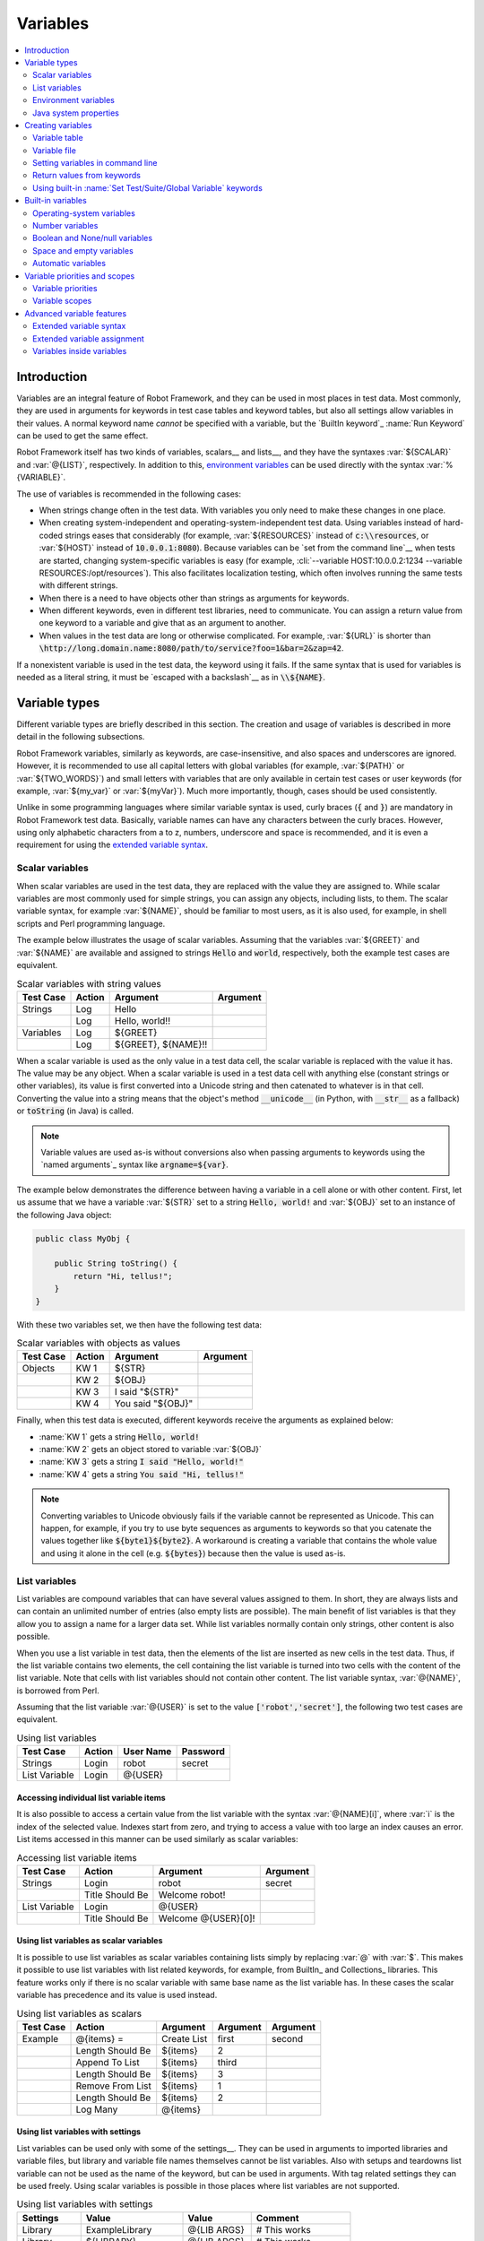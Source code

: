 Variables
---------

.. contents::
   :depth: 2
   :local:

Introduction
~~~~~~~~~~~~

Variables are an integral feature of Robot Framework, and they can be
used in most places in test data. Most commonly, they are used in
arguments for keywords in test case tables and keyword tables, but
also all settings allow variables in their values. A normal keyword
name *cannot* be specified with a variable, but the `BuiltIn
keyword`_ :name:`Run Keyword` can be used to get the same effect.

Robot Framework itself has two kinds of variables, scalars__ and lists__,
and they have the syntaxes :var:`${SCALAR}` and :var:`@{LIST}`,
respectively. In addition to this, `environment variables`_ can be used
directly with the syntax :var:`%{VARIABLE}`.

The use of variables is recommended in the following cases:

- When strings change often in the test data. With variables you only
  need to make these changes in one place.

- When creating system-independent and operating-system-independent
  test data. Using variables instead of hard-coded strings eases that
  considerably (for example, :var:`${RESOURCES}` instead of
  :code:`c:\\resources`, or :var:`${HOST}` instead of
  :code:`10.0.0.1:8080`). Because variables can be `set from the
  command line`__ when tests are started, changing system-specific
  variables is easy (for example, :cli:`--variable HOST:10.0.0.2:1234
  --variable RESOURCES:/opt/resources`). This also facilitates
  localization testing, which often involves running the same tests
  with different strings.

- When there is a need to have objects other than strings as arguments
  for keywords.

- When different keywords, even in different test libraries, need to
  communicate. You can assign a return value from one keyword to a
  variable and give that as an argument to another.

- When values in the test data are long or otherwise complicated. For
  example, :var:`${URL}` is shorter than
  :code:`\http://long.domain.name:8080/path/to/service?foo=1&bar=2&zap=42`.

If a nonexistent variable is used in the test data, the keyword using
it fails. If the same syntax that is used for variables is needed as a
literal string, it must be `escaped with a backslash`__ as in :code:`\\${NAME}`.

__ `Scalar variables`_
__ `List variables`_
__ http://code.google.com/p/robotframework/issues/detail?id=484
__ `Setting variables in command line`_
__ Escaping_

Variable types
~~~~~~~~~~~~~~

Different variable types are briefly described in this section. The
creation and usage of variables is described in more detail in the
following subsections.

Robot Framework variables, similarly as keywords, are
case-insensitive, and also spaces and underscores are
ignored. However, it is recommended to use all capital letters with
global variables (for example, :var:`${PATH}` or :var:`${TWO_WORDS}`)
and small letters with variables that are only available in certain
test cases or user keywords (for example, :var:`${my_var}` or
:var:`${myVar}`). Much more importantly, though, cases should be used
consistently.

Unlike in some programming languages where similar variable syntax is
used, curly braces (:code:`{` and :code:`}`) are mandatory in Robot Framework test
data. Basically, variable names can have any characters between the
curly braces. However, using only alphabetic characters from a to z,
numbers, underscore and space is recommended, and it is
even a requirement for using the `extended variable syntax`_.

Scalar variables
''''''''''''''''

When scalar variables are used in the test data, they are replaced
with the value they are assigned to. While scalar variables are most
commonly used for simple strings, you can assign any objects,
including lists, to them. The scalar variable syntax, for example
:var:`${NAME}`, should be familiar to most users, as it is also used,
for example, in shell scripts and Perl programming language.

The example below illustrates the usage of scalar variables. Assuming
that the variables :var:`${GREET}` and :var:`${NAME}` are available
and assigned to strings :code:`Hello` and :code:`world`, respectively,
both the example test cases are equivalent.

.. table:: Scalar variables with string values
   :class: example

   ============  ========  ====================  ==========
    Test Case     Action        Argument          Argument
   ============  ========  ====================  ==========
   Strings       Log       Hello
   \             Log       Hello, world!!
   Variables     Log       ${GREET}
   \             Log       ${GREET}, ${NAME}!!
   ============  ========  ====================  ==========

When a scalar variable is used as the only value in a test data cell,
the scalar variable is replaced with the value it has. The value may
be any object. When a scalar variable is used in a test data cell with
anything else (constant strings or other variables), its value is
first converted into a Unicode string and then catenated to whatever is in
that cell. Converting the value into a string means that the object's
method :code:`__unicode__` (in Python, with :code:`__str__` as a fallback)
or :code:`toString` (in Java) is called.

.. note:: Variable values are used as-is without conversions also when
          passing arguments to keywords using the `named arguments`_
          syntax like :code:`argname=${var}`.

The example below demonstrates the difference between having a
variable in a cell alone or with other content. First, let us assume
that we have a variable :var:`${STR}` set to a string :code:`Hello,
world!` and :var:`${OBJ}` set to an instance of the following Java
object:

.. sourcecode:: java

 public class MyObj {

     public String toString() {
         return "Hi, tellus!";
     }
 }

With these two variables set, we then have the following test data:

.. table:: Scalar variables with objects as values
   :class: example

   ===========  ========  =================  ==========
    Test Case    Action        Argument       Argument
   ===========  ========  =================  ==========
   Objects      KW 1      ${STR}
   \            KW 2      ${OBJ}
   \            KW 3      I said "${STR}"
   \            KW 4      You said "${OBJ}"
   ===========  ========  =================  ==========

Finally, when this test data is executed, different keywords receive
the arguments as explained below:

- :name:`KW 1` gets a string :code:`Hello, world!`
- :name:`KW 2` gets an object stored to variable :var:`${OBJ}`
- :name:`KW 3` gets a string :code:`I said "Hello, world!"`
- :name:`KW 4` gets a string :code:`You said "Hi, tellus!"`

.. Note:: Converting variables to Unicode obviously fails if the variable
          cannot be represented as Unicode. This can happen, for example,
          if you try to use byte sequences as arguments to keywords so that
          you catenate the values together like :code:`${byte1}${byte2}`.
          A workaround is creating a variable that contains the whole value
          and using it alone in the cell (e.g. :code:`${bytes}`) because then
          the value is used as-is.

.. _list variable:

List variables
''''''''''''''

List variables are compound variables that can have several
values assigned to them. In short, they are always lists and can
contain an unlimited number of entries (also empty lists are
possible). The main benefit of list variables is that they allow you
to assign a name for a larger data set. While list variables normally
contain only strings, other content is also possible.

When you use a list variable in test data, then the elements of the list
are inserted as new cells in the test data. Thus, if the list variable
contains two elements, the cell containing the list variable is turned
into two cells with the content of the list variable. Note that cells
with list variables should not contain other content. The list variable
syntax, :var:`@{NAME}`, is borrowed from Perl.

Assuming that the list variable :var:`@{USER}` is set to the value
:code:`['robot','secret']`, the following two test cases
are equivalent.

.. table:: Using list variables
   :class: example

   =============  ========  ===========  ==========
     Test Case     Action    User Name    Password
   =============  ========  ===========  ==========
   Strings        Login     robot        secret
   List Variable  Login     @{USER}
   =============  ========  ===========  ==========

Accessing individual list variable items
````````````````````````````````````````

It is also possible to access a certain value from the list variable
with the syntax :var:`@{NAME}[i]`, where :var:`i` is the index of the
selected value. Indexes start from zero, and trying to access a value
with too large an index causes an error. List items accessed in this
manner can be used similarly as scalar variables:

.. table:: Accessing list variable items
   :class: example

   =============  ===============  ===================  ==========
     Test Case        Action            Argument         Argument
   =============  ===============  ===================  ==========
   Strings        Login            robot                secret
   \              Title Should Be  Welcome robot!
   List Variable  Login            @{USER}
   \              Title Should Be  Welcome @{USER}[0]!
   =============  ===============  ===================  ==========

Using list variables as scalar variables
````````````````````````````````````````

It is possible to use list variables as scalar variables containing
lists simply by replacing :var:`@` with :var:`$`. This makes it
possible to use list variables with list related keywords, for
example, from BuiltIn_ and Collections_ libraries. This feature
works only if there is no scalar variable with same base name as the
list variable has. In these cases the scalar variable has precedence
and its value is used instead.

.. table:: Using list variables as scalars
   :class: example

   =============  ================  ==============  ==========  ==========
     Test Case         Action          Argument      Argument    Argument
   =============  ================  ==============  ==========  ==========
   Example        @{items} =        Create List     first       second
   \              Length Should Be  ${items}        2
   \              Append To List    ${items}        third
   \              Length Should Be  ${items}        3
   \              Remove From List  ${items}        1
   \              Length Should Be  ${items}        2
   \              Log Many          @{items}
   =============  ================  ==============  ==========  ==========

Using list variables with settings
``````````````````````````````````

List variables can be used only with some of the settings__. They can
be used in arguments to imported libraries and variable files, but
library and variable file names themselves cannot be list
variables. Also with setups and teardowns list variable can not be used
as the name of the keyword, but can be used in arguments. With tag related
settings they can be used freely. Using scalar variables is possible in
those places where list variables are not supported.

.. table:: Using list variables with settings
   :class: example

   ==============  ================  ===============  ====================
      Settings          Value            Value             Comment
   ==============  ================  ===============  ====================
   Library         ExampleLibrary    @{LIB ARGS}      # This works
   Library         ${LIBRARY}        @{LIB ARGS}      # This works
   Library         @{NAME AND ARGS}                   # This does not work
   Suite Setup     Some Keyword      @{KW ARGS}       # This works
   Suite Setup     ${KEYWORD}        @{KW ARGS}       # This works
   Suite Setup     @{KEYWORD}                         # This does not work
   Default Tags    @{TAGS}                            # This works
   ==============  ================  ===============  ====================

__ `All available settings in test data`_

Environment variables
'''''''''''''''''''''

Robot Framework allows using environment variables in the test
data using the syntax :var:`%{ENV_VAR_NAME}`. They are limited to string
values.

Environment variables set in the operating system before the test execution are
available during it, and it is possible to create new ones with the keyword
:name:`Set Environment Variable` or delete existing ones with the
keyword :name:`Delete Environment Variable`, both available in the
`OperatingSystem library`_. Because environment variables are global,
environment variables set in one test case can be used in other test
cases executed after it. However, changes to environment variables are
not effective after the test execution.

.. table:: Using environment variables
   :class: example

   =============  ========  =====================  ==========
     Test Case     Action          Argument         Argument
   =============  ========  =====================  ==========
   Env Variables  Log       Current user: %{USER}
   \              Run       %{JAVA_HOME}${/}javac
   =============  ========  =====================  ==========

Java system properties
''''''''''''''''''''''

When running tests with Jython, it is possible to access `Java system properties`__
using same syntax as `environment variables`_. If an environment variable and a
system property with same name exist, the environment variable will be used.
Support for accessing Java system properties was added in Robot Framework 2.6.

.. table:: Using Java system properties
   :class: example

   =================  ========  ========================================  ==========
     Test Case         Action          Argument                            Argument
   =================  ========  ========================================  ==========
   System Properties   Log      %{user.name} running tests on %{os.name}
   =================  ========  ========================================  ==========

__ http://download.oracle.com/javase/tutorial/essential/environment/sysprop.html

Creating variables
~~~~~~~~~~~~~~~~~~

Variables can spring into existence from different sources as
described in the subsections below.

Variable table
''''''''''''''

The most common source for variables are Variable tables in `test case
files`_ and `resource files`_. Variable tables are convenient, because they
allow creating variables in the same place as the rest of the test
data, and the needed syntax is very simple. Their main disadvantage is
that they only enable assigning variables into strings or a list of
strings. If other value types are needed, `variable files`_ are
probably a better option.

Creating scalar variables
`````````````````````````

The simplest possible variable assignment is setting a string into a
scalar variable. This is done by giving the variable name (including
:var:`${}`) in the first column of the Variable table and the value in
the second one. If the second column is empty, an empty string is set
as a value. Also an already defined variable can be used in the value.

.. table:: Creating scalar variables
   :class: example

   ============  ==================  =========
     Variable           Value          Value
   ============  ==================  =========
   ${NAME}       Robot Framework
   ${VERSION}    2.0
   ${ROBOT}      ${NAME} ${VERSION}
   ============  ==================  =========

It is also possible, but not obligatory,
to use the equals sign :code:`=` after the variable name to make assigning
variables slightly more explicit.

.. table:: Creating scalar variables using the equals sign
   :class: example

   ============  ===============  =========
     Variable         Value         Value
   ============  ===============  =========
   ${NAME} =     Robot Framework
   ${VERSION} =  2.0
   ============  ===============  =========

Creating list variables
```````````````````````

Creating list variables is as easy as creating scalar variables. Again, the
variable name is in the first column of the Variable table and
values in the subsequent columns. A list variable can have any number
of values, starting from zero, and if many values are needed, they
can be `split into several rows`__.

__ `Dividing test data to several rows`_

.. table:: Creating list variables
   :class: example

   ============  =========  =========  =========
     Variable      Value      Value      Value
   ============  =========  =========  =========
   @{NAMES}      Matti      Teppo
   @{NAMES2}     @{NAMES}   Seppo
   @{NOTHING}
   @{MANY}       one        two        three
   ...           four       five       six
   ...           seven
   ============  =========  =========  =========

Variable file
'''''''''''''

Variable files are the most powerful mechanism for creating different
kind of variables. It is possible to assign variables to any object
using them, and they also enable creating variables dynamically. The
variable file syntax and taking variable files into use is explained
in section `Resource and variable files`_.

Setting variables in command line
'''''''''''''''''''''''''''''''''

Variables can be set from the command line either individually with
the :opt:`--variable (-v)` option or using a variable file with the
:opt:`--variablefile (-V)` option. Variables set from the command line
are globally available for all executed test data files, and they also
override possible variables with the same names in the Variable table and in
variable files imported in the test data.

The syntax for setting individual variables is :cli:`--variable
name:value`, where :cli:`name` is the name of the variable without
:var:`${}` and :cli:`value` is its value. Several variables can be
set by using this option several times. Only scalar variables can be
set using this syntax and they can only get string values. Many
special characters are difficult to represent in the
command line, but they can be escaped__ with the :opt:`--escape`
option.

__ `Escaping complicated characters`_

.. sourcecode:: bash

   --variable EXAMPLE:value
   --variable HOST:localhost:7272 --variable USER:robot
   --variable ESCAPED:Qquotes_and_spacesQ --escape quot:Q --escape space:_

In the examples above, variables are set so that

- :var:`${EXAMPLE}` gets the value :code:`value`
- :var:`${HOST}` and :var:`${USER}` get the values
  :code:`localhost:7272` and :code:`robot`
- :var:`${ESCAPED}` gets the value :code:`"quotes and spaces"`

The basic syntax for taking `variable files`_ into use from the command line
is :cli:`--variablefile path/to/variables.py`, and `Taking variable files into
use`_ section has more details. What variables actually are created depends on
what variables there are in the referenced variable file.

If both variable files and individual variables are given from the command line,
the latter have `higher priority`__.

__ `Variable priorities and scopes`_

Return values from keywords
'''''''''''''''''''''''''''

Return values from keywords can also be set into variables. This
allows communication between different keywords even in different test
libraries. The syntax for a simple case is illustrated in the example below:

.. table:: Assigning values from keywords to variables
   :class: example

   ===========  ==========  ============  ============
    Test Case     Action      Argument      Argument
   ===========  ==========  ============  ============
   Returning    ${x} =      Get X         an argument
   \            Log         We got ${x}!
   ===========  ==========  ============  ============

In the example above, the value returned by the :name:`Get X` keyword is
first set into the variable :var:`${x}` and then used by the :name:`Log`
keyword. This syntax works in all cases where a keywords returns
something, and the variable is set to whatever value returned by the
keyword. Having the equals sign :code:`=` after the variable name is
not obligatory, but recommended, because it makes the assignment
more explicit.

If a keyword returns a list, it is also possible to assign the return
value into several scalar variables and/or one list variable. Starting
from Robot Framework 2.5 this works with all list-like objects, but
prior to it only Python lists and tuples and Java arrays were supported.

.. table:: Assigning multiple values at once
   :class: example

   ===============  ============  ==========  ==========  ==========
      Test Case        Action      Argument    Argument    Argument
   ===============  ============  ==========  ==========  ==========
   Return Multiple  ${scalar} =   Get 3
   \                ${a}          ${b}        ${c} =      Get 3
   \                ${first}      @{rest} =   Get 3
   \                @{list} =     Get 3
   ===============  ============  ==========  ==========  ==========

Assuming that the keyword :name:`Get 3` returns a list
:code:`[1, 2, 3]`, the following variables are created:

- :var:`${scalar}` with the value :code:`[1, 2, 3]`
- :var:`${a}`, :var:`${b}` and :var:`${c}` with the values :code:`1`,
  :code:`2`, and :code:`3`, respectively
- :var:`${first}` with the value :code:`1`, and :var:`@{rest}` with the value
  :code:`[2, 3]`
- :var:`@{list}` with the value :code:`[1, 2, 3]`

Variables set in this manner are otherwise similar to any other
variables, but they are available only within the scope of the test
case or keyword where they are created. Thus it is not possible, for
example, to set a variable in one test case and use it in another. This is
because, in general, automated test cases should not depend on each
other, and accidentally setting a variable that is used elsewhere
could cause hard-to-debug errors. If there is a genuine need for
setting a variable in one test case and using it in another, it is
possible to use built-in keywords as explained in the next section.

Using built-in :name:`Set Test/Suite/Global Variable` keywords
''''''''''''''''''''''''''''''''''''''''''''''''''''''''''''''

The `BuiltIn library`_ has keywords :name:`Set Test Variable`,
:name:`Set Suite Variable` and :name:`Set Global Variable` which can
be used for setting variables dynamically during the test
execution. If a variable already exists within the new scope, its
value will be overwritten, and otherwise a new variable is created.

Variables set with :name:`Set Test Variable` keyword are available
everywhere within the scope of the currently executed test case. For
example, if you set a variable in a user keyword, it is available both
in the test case level and also in all other user keywords used in the
current test. Other test cases will not see variables set with this
keyword.

Variables set with :name:`Set Suite Variable` keyword are available
everywhere within the scope of the currently executed test
suite. Setting variables with this keyword thus has the same effect as
creating them using the `Variable table`_ in the test data file or
importing them from `variable files`_. Other test suites, including
possible child test suites, will not see variables set with this
keyword.

Variables set with :name:`Set Global Variable` keyword are globally
available in all test cases and suites executed after setting
them. Setting variables with this keyword thus has the same effect as
`creating from the command line`__ using the options :opt:`--variable` or
:opt:`--variablefile`. Because this keyword can change variables
everywhere, it should be used with care.

__ `Setting variables in command line`_

Built-in variables
~~~~~~~~~~~~~~~~~~

Robot Framework provides some built-in variables that are available
automatically.

Operating-system variables
''''''''''''''''''''''''''

Built-in variables related to the operating system ease making the test data
operating-system-agnostic.

.. table:: Available operating-system-related built-in variables
   :class: tabular

   +------------+------------------------------------------------------------------+
   |  Variable  |                      Explanation                                 |
   +============+==================================================================+
   | ${CURDIR}  | An absolute path to the directory where the test data            |
   |            | file is located. This variable is case-sensitive.                |
   +------------+------------------------------------------------------------------+
   | ${TEMPDIR} | An absolute path to the system temporary directory. In UNIX-like |
   |            | systems this is typically :path:`/tmp`, and in Windows           |
   |            | :path:`c:\\Documents and Settings\\<user>\\Local Settings\\Temp`.|
   +------------+------------------------------------------------------------------+
   | ${EXECDIR} | An absolute path to the directory where test execution was       |
   |            | started from.                                                    |
   +------------+------------------------------------------------------------------+
   | ${/}       | The system directory path separator. :code:`/` in UNIX-like      |
   |            | systems, :code:`\\` in Windows.                                  |
   +------------+------------------------------------------------------------------+
   | ${:}       | The system path element separator. :code:`:` in UNIX-like        |
   |            | systems and :code:`;` in Windows.                                |
   +------------+------------------------------------------------------------------+
   | ${\\n}     | The system line separator. :code:`\\n` in UNIX-like systems and  |
   |            | systems and :code:`\\r\\n` in Windows. New in version 2.7.5.     |
   +------------+------------------------------------------------------------------+

.. table:: Using operating-system-related built-in variables
   :class: example

   =============  ========================  =======================  ==================================
     Test Case             Action                   Argument                       Argument
   =============  ========================  =======================  ==================================
   Example        Create Binary File        ${CURDIR}${/}input.data  Some text here${\\n}on two lines
   \              Set Environment Variable  CLASSPATH                ${TEMPDIR}${:}${CURDIR}${/}foo.jar
   =============  ========================  =======================  ==================================

Number variables
''''''''''''''''

The variable syntax can be used for creating both integers and
floating point numbers, as illustrated in the example below. This is
useful when a keyword expects to get an actual number, and not a
string that just looks like a number, as an argument.

.. table:: Using number variables
   :class: example

   ===========  ========  ===========  ==========  ===================================================
    Test Case    Action    Argument     Argument                   Comment
   ===========  ========  ===========  ==========  ===================================================
   Example 1A   Connect   example.com  80          # Connect gets two strings as arguments
   Example 1B   Connect   example.com  ${80}       # Connect gets a string and an integer
   Example 2    Do X      ${3.14}      ${-1e-4}    # Do X gets floating point numbers 3.14 and -0.0001
   ===========  ========  ===========  ==========  ===================================================

Starting from Robot Framework 2.6, it is possible to create integers
also from binary, octal, and hexadecimal values using :var:`0b`, :var:`0o`
and :var:`0x` prefixes, respectively. The syntax is case insetive.

.. table:: Using integer variables with base
   :class: example

   ===========  ===============  ==========  ==========
    Test Case        Action       Argument    Argument
   ===========  ===============  ==========  ==========
   Example      Should Be Equal  ${0b1011}   ${11}
   \            Should Be Equal  ${0o10}     ${8}
   \            Should Be Equal  ${0xff}     ${255}
   \            Should Be Equal  ${0B1010}   ${0XA}
   ===========  ===============  ==========  ==========

Boolean and None/null variables
'''''''''''''''''''''''''''''''

Also Boolean values and Python :code:`None` and Java :code:`null` can
be created using the variable syntax similarly as numbers.

.. table:: Using Boolean and None/null variables
   :class: example

   ===========  ===============  ==========  ==========  =============================================
    Test Case        Action       Argument    Argument                      Comment
   ===========  ===============  ==========  ==========  =============================================
   Boolean      Set Status       ${true}                 # Set Status gets Boolean true as an argument
   \            Create Y         something   ${false}    # Create Y gets a string and Boolean false
   None         Do XYZ           ${None}                 # Do XYZ gets Python None as an argument
   Null         ${ret} =         Get Value   arg         # Checking that Get Value returns Java null
   \            Should Be Equal  ${ret}      ${null}
   ===========  ===============  ==========  ==========  =============================================

These variables are case-insensitive, so for example :var:`${True}` and
:var:`${true}` are equivalent. Additionally, :var:`${None}` and
:var:`${null}` are synonyms, because when running tests on the Jython
interpreter, Jython automatically converts :code:`None` and
:code:`null` to the correct format when necessary.

Space and empty variables
'''''''''''''''''''''''''

It is possible to create spaces and empty strings using variables
:var:`${SPACE}` and :var:`${EMPTY}`, respectively. These variables are
useful, for example, when there would otherwise be a need to `escape
spaces or empty cells`__ with a backslash. If more than one space is
needed, it is possible to use the `extended variable syntax`_ like
:var:`${SPACE * 5}`.  In the following example, :name:`Should Be
Equal` keyword gets identical arguments but those using variables are
easier to understand than those using backslashes.

.. table:: Using :var:`${SPACE}` and :var:`${EMPTY}` variables
   :class: example

   =============   =================  ================  ================================
     Test Case          Action            Argument                Argument
   =============   =================  ================  ================================
   One Space       Should Be Equal    ${SPACE}          \\ \\
   Four Spaces     Should Be Equal    ${SPACE * 4}      \\ \\ \\ \\ \\
   Ten Spaces      Should Be Equal    ${SPACE * 10}     \\ \\ \\ \\ \\ \\ \\ \\ \\ \\ \\
   Quoted Space    Should Be Equal    "${SPACE}"        " "
   Quoted Spaces   Should Be Equal    "${SPACE * 2}"    " \\ "
   Empty           Should Be Equal    ${EMPTY}          \\
   =============   =================  ================  ================================

Starting from Robot Framework 2.7.4, there is also an empty `list
variable`_ :var:`@{EMPTY}`. Because it has no content, it basically
vanishes when used somewhere in the test data. It is useful, for example,
with `test templates`_ when the `template keyword is used without
arguments`__ or when overriding list variables in different scopes.
Modifying the value of :var:`@{EMPTY}` is not possible.

.. table:: Using :var:`@{EMPTY}` variable
   :class: example

   =============   ===================  ============  ============
     Test Case           Action           Argument      Argument
   =============   ===================  ============  ============
   Template        [Template]           Some keyword
   \               @{EMPTY}
   \
   Override        Set Global Variable  @{LIST}       @{EMPTY}
   =============   ===================  ============  ============

__ Escaping_
__ https://groups.google.com/group/robotframework-users/browse_thread/thread/ccc9e1cd77870437/4577836fe946e7d5?lnk=gst&q=templates#4577836fe946e7d5

Automatic variables
'''''''''''''''''''

Some automatic variables can also be used in the test data. These
variables can have different values during the test execution and some
of them are not even available all the time. Altering the value of
these variables does not affect the original values, but some values
can be changed dynamically using keywords from the `BuiltIn`_ library.

.. table:: Available automatic variables
   :class: tabular

   +------------------------+-------------------------------------------------------+------------+
   |        Variable        |                    Explanation                        | Available  |
   +========================+=======================================================+============+
   | ${TEST NAME}           | The name of the current test case.                    | Test case  |
   +------------------------+-------------------------------------------------------+------------+
   | @{TEST TAGS}           | Contains the tags of the current test case in         | Test case  |
   |                        | alphabetical order. Can be modified dynamically using |            |
   |                        | :name:`Set Tags` and :name:`Remove Tags` keywords.    |            |
   +------------------------+-------------------------------------------------------+------------+
   | ${TEST DOCUMENTATION}  | The documentation of the current test case. Can be set| Test case  |
   |                        | dynamically using using :name:`Set Test Documentation`|            |
   |                        | keyword. New in Robot Framework 2.7.                  |            |
   +------------------------+-------------------------------------------------------+------------+
   | ${TEST STATUS}         | The status of the current test case, either PASS or   | `Test      |
   |                        | FAIL.                                                 | teardown`_ |
   +------------------------+-------------------------------------------------------+------------+
   | ${TEST MESSAGE}        | The message of the current test case.                 | `Test      |
   |                        |                                                       | teardown`_ |
   +------------------------+-------------------------------------------------------+------------+
   | ${PREV TEST NAME}      | The name of the previous test case, or an empty string| Everywhere |
   |                        | if no tests have been executed yet.                   |            |
   +------------------------+-------------------------------------------------------+------------+
   | ${PREV TEST STATUS}    | The status of the previous test case: either PASS,    | Everywhere |
   |                        | FAIL, or an empty string when no tests have been      |            |
   |                        | executed.                                             |            |
   +------------------------+-------------------------------------------------------+------------+
   | ${PREV TEST MESSAGE}   | The possible error message of the previous test case. | Everywhere |
   +------------------------+-------------------------------------------------------+------------+
   | ${SUITE NAME}          | The full name of the current test suite.              | Everywhere |
   +------------------------+-------------------------------------------------------+------------+
   | ${SUITE SOURCE}        | An absolute path to the suite file or directory. New  | Everywhere |
   |                        | in Robot Framework 2.5.                               |            |
   +------------------------+-------------------------------------------------------+------------+
   | ${SUITE DOCUMENTATION} | The documentation of the current test suite. Can be   | Everywhere |
   |                        | set dynamically using using :name:`Set Suite          |            |
   |                        | Documentation` keyword. New in Robot Framework 2.7.   |            |
   +------------------------+-------------------------------------------------------+------------+
   | ${SUITE METADATA}      | The free metadata of the current test suite. Can be   | Everywhere |
   |                        | set using :name:`Set Suite Metadata` keyword.         |            |
   |                        | New in Robot Framework 2.7.4.                         |            |
   +------------------------+-------------------------------------------------------+------------+
   | ${SUITE STATUS}        | The status of the current test suite, either PASS or  | `Suite     |
   |                        | FAIL.                                                 | teardown`_ |
   +------------------------+-------------------------------------------------------+------------+
   | ${SUITE MESSAGE}       | The full message of the current test suite, including | `Suite     |
   |                        | statistics.                                           | teardown`_ |
   +------------------------+-------------------------------------------------------+------------+
   | ${KEYWORD STATUS}      | The status of the current keyword, either PASS or     | `Keyword   |
   |                        | FAIL. New in Robot Framework 2.7                      | teardown`_ |
   +------------------------+-------------------------------------------------------+------------+
   | ${KEYWORD MESSAGE}     | The possible error message of the current keyword.    | `Keyword   |
   |                        | New in Robot Framework 2.7                            | teardown`_ |
   +------------------------+-------------------------------------------------------+------------+
   | ${OUTPUT FILE}         | An absolute path to the `output file`_.               | Everywhere |
   +------------------------+-------------------------------------------------------+------------+
   | ${LOG_LEVEL}           | Current log level as text. New in Robot Framework 2.8 | Everywhere |
   +------------------------+-------------------------------------------------------+------------+
   | ${LOG FILE}            | An absolute path to the `log file`_ or string NONE    | Everywhere |
   |                        | when no log file is created.                          |            |
   +------------------------+-------------------------------------------------------+------------+
   | ${REPORT FILE}         | An absolute path to the `report file`_ or string NONE | Everywhere |
   |                        | when no report is created.                            |            |
   +------------------------+-------------------------------------------------------+------------+
   | ${DEBUG FILE}          | An absolute path to the `debug file`_ or string NONE  | Everywhere |
   |                        | when no debug file is created.                        |            |
   +------------------------+-------------------------------------------------------+------------+
   | ${OUTPUT DIR}          | An absolute path to the `output directory`_.          | Everywhere |
   +------------------------+-------------------------------------------------------+------------+

Variable priorities and scopes
~~~~~~~~~~~~~~~~~~~~~~~~~~~~~~

Variables coming from different sources have different priorities and
are available in different scopes.

Variable priorities
'''''''''''''''''''

*Variables from the command line*

   Variables `set in the command line`__ have the highest priority of all
   variables that can be set before the actual test execution starts. They
   override possible variables created in Variable tables in test case
   files, as well as in resource and variable files imported in the
   test data.

   Individually set variables (:opt:`--variable` option) override the
   variables set using `variable files`_ (:opt:`--variablefile` option).
   If you specify same individual variable multiple times, the one specified
   last will override earlier ones. This allows setting default values for
   variables in a `start-up script`__ and overriding them from the command line.
   Notice, though, that if multiple variable files have same variables, the
   ones in the file specified first have the highest priority.

__ `Setting variables in command line`_
__ `Creating start-up scripts`_

*Variable table in a test case file*

   Variables created using the `Variable table`_ in a test case file
   are available for all the test cases in that file. These variables
   override possible variables with same names in imported resource and
   variable files.

   Variables created in the variable tables are available in all other tables
   in the file where they are created. This means that they can be used also
   in the Setting table, for example, for importing more variables from
   resource and variable files.

*Imported resource and variable files*

   Variables imported from the `resource and variable files`_ have the
   lowest priority of all variables created in the test data.
   Variables from resource files and variable files have the same
   priority. If several resource and/or variable file have same
   variables, the ones in the file imported first are taken into use.

   If a resource file imports resource files or variable files,
   variables in its own Variable table have a higher priority than
   variables it imports. All these variables are available for files that
   import this resource file.

   Note that variables imported from resource and variable files are not
   available in the Variable table of the file that imports them. This
   is due to the Variable table being processed before the Setting table
   where the resource files and variable files are imported.

*Variables set during test execution*

   Variables set during the test execution either using `return values
   from keywords`_ or `built-in keywords`__ :name:`Set
   Test/Suite/Global Variable` always override possible existing
   variables in the scope where they are set. In a sense they thus
   have the highest priority, but on the other hand they do not affect
   variables outside the scope they are defined.

__ `Using built-in Set Test/Suite/Global Variable keywords`_

*Built-in variables*

   `Built-in variables`_ like :var:`${TEMPDIR}` and :var:`${TEST_NAME}`
   have the highest priority of all variables. They cannot be overridden
   using Variable table or from command line, but even they can be reset during
   the test execution. An exception to this rule are `number variables`_, which
   are resolved dynamically if no variable is found otherwise. They can thus be
   overridden, but that is generally a bad idea. Additionally :var:`${CURDIR}`
   is special because it is replaced already during the test data processing time.

Variable scopes
'''''''''''''''

Depending on where and how they are created, variables can have a
global, test suite, test case or user keyword scope.

*Global scope*

   Global variables are available everywhere in the test data. These
   variables are normally `set from the command line`__ with the
   :opt:`--variable` and :opt:`--variablefile` options, but it is also
   possible to create new global variables or change the existing ones
   with the `BuiltIn keyword`_ :name:`Set Global Variable` anywhere in
   the test data. Additionally also `built-in variables`_ are global.

   It is recommended to use capital letters with all global variables.

*Test suite scope*

   Variables with the test suite scope are available anywhere in the
   test suite where they are defined or imported. They can be created
   in Variable tables, imported from `resource and variable files`_,
   or set during the test execution using the `BuiltIn keyword`_
   :name:`Set Suite Variable`.

   The test suite scope *is not recursive*, which means that variables
   available in a higher-level test suite *are not available* in
   lower-level suites. If necessary, `resource and variable files`_ can
   be used for sharing variables.

   Since these variables can be considered global in the test suite where
   they are used, it is recommended to use capital letters also with them.

*Test case scope*

   Variables created in test cases from the return values of keywords have a
   test case scope and they are available only in that test
   case. Another possibility to create them is using the `BuiltIn keyword`_
   :name:`Set Test Variable` anywhere in that particular test case. Test
   case variables are local and should use lower-case letters.

*User keyword scope*

   User keywords get their own variables from `arguments passed to them`__
   and return values from the keywords they use. Also these variables
   are local and should use lower-case letters.

__ `Setting variables in command line`_
__ `User keyword arguments`_

Advanced variable features
~~~~~~~~~~~~~~~~~~~~~~~~~~

Extended variable syntax
''''''''''''''''''''''''

Extended variable syntax can be used with objects set into scalar
variables. It allows accessing the attributes of the object (for example,
:var:`${obj.name}` or :var:`${obj.some_attr}`), and even calling
its methods (for example, :var:`${obj.get_name()}` or
:var:`${obj.getSomething('arg')}`).

Extended variable syntax is a powerful feature, but it should
be used with care. Accessing attributes is normally not a problem, on
the contrary, as one variable with an object having several
attributes is often better than having several variables. On the
other hand, calling methods, especially when they are used with
arguments, can make the test data complicated. If that happens,
it is recommended to move the code into a test library.

The most common usages of extended variable syntax are illustrated
in the example below. First assume that we have the following `variable file`_
and test case:

.. sourcecode:: python

   class MyObject:

       def __init__(self, name):
           self.name = name

       def eat(self, what):
           return '%s eats %s' % (self.name, what)

       def __str__(self):
           return self.name

   OBJECT = MyObject('Robot')
   DICTIONARY = { 1: 'one', 2: 'two', 3: 'three'}

.. table::
   :class: example

   ===========  ========  =========================  ==========
    Test Case    Action          Argument             Argument
   ===========  ========  =========================  ==========
   Example      KW 1      ${OBJECT.name}
   \            KW 2      ${OBJECT.eat('Cucumber')}
   \            KW 3      ${DICTIONARY[2]}
   ===========  ========  =========================  ==========

When this test data is executed, the keywords get the arguments as
explained below:

- :name:`KW 1` gets string :code:`Robot`
- :name:`KW 2` gets string :code:`Robot eats Cucumber`
- :name:`KW 3` gets string :code:`two`

The extended variable syntax is evaluated in the following order:

1. The variable is searched using the full variable name. The extended
   variable syntax is evaluated only if no matching variable
   is found.

2. The real name of the base variable is created. The body of the name
   consists of all the characters after :var:`${` until the first
   occurrence of a non-alphanumeric character or a space (for example,
   :var:`OBJECT` in :var:`${OBJECT.name}` and :var:`DICTIONARY` in
   :var:`${DICTIONARY[2]}`).

3. A variable matching the body is searched. If there is no match, an
   exception is raised and the test case fails.

4. The expression inside the curly brackets is evaluated as a Python
   expression, so that the base variable name is replaced with its
   value. If the evaluation fails because of an invalid syntax or that
   the queried attribute does not exist, an exception is raised and
   the test fails.

5. The whole extended variable is replaced with the value returned
   from the evaluation.

If the object that is used is implemented with Java, the extended
variable syntax allows you to access attributes using so-called bean
properties. In essence, this means that if you have an object with the
:code:`getName`  method set into a variable :var:`${OBJ}`, then the
syntax :var:`${OBJ.name}` is equivalent to but clearer than
:var:`${OBJ.getName()}`. The Python object used in the previous example
could thus be replaced with the following Java implementation:

.. sourcecode:: java

 public class MyObject:

     private String name;

     public MyObject(String name) {
         name = name;
     }

     public String getName() {
         return name;
     }

     public String eat(String what) {
         return name + " eats " + what;
     }

     public String toString() {
         return name;
     }
 }

Many standard Python objects, including strings and numbers, have
methods that can be used with the extended variable syntax either
explicitly or implicitly. Sometimes this can be really useful and
reduce the need for setting temporary variables, but it is also easy
to overuse it and create really cryptic test data. Following examples
show few pretty good usages.

.. table:: Using methods of strings and numbers
   :class: example

   ===========  ============  ===================  ===============
    Test Case      Action           Argument          Argument
   ===========  ============  ===================  ===============
   String       ${string} =   Set Variable         abc
   \            Log           ${string.upper()}    # Logs 'ABC'
   \            Log           ${string * 2}        # Logs 'abcabc'
   Number       ${number} =   Set Variable         ${-2}
   \            Log           ${number * 10}       # Logs -20
   \            Log           ${number.__abs__()}  # Logs 2
   ===========  ============  ===================  ===============

Note that even though :code:`abs(number)` is recommended over
:code:`number.__abs__()` in normal Python code, using
:var:`${abs(number)}` does not work. This is because the variable name
must be in the beginning of the extended syntax. Using :code:`__xxx__`
methods in the test data like this is already a bit questionable, and
it is normally better to move this kind of logic into test libraries.

Extended variable assignment
''''''''''''''''''''''''''''

Starting from Robot Framework 2.7, it is possible to set attributes of
objects stored to scalar variables using `keyword return values`__ and
a variation of the `extended variable syntax`_. Assuming we have
variable :var:`${OBJECT}` from the previous examples, attributes could
be set to it like in the example below.

__ `Return values from keywords`_

.. table:: Extended variable assignment
   :class: example

   ===========  ====================  ==============  ===============
    Test Case          Action            Argument         Argument
   ===========  ====================  ==============  ===============
   Example      ${OBJECT.name} =      Set Variable    New name
   \            ${OBJECT.new_attr} =  Set Variable    New attribute
   ===========  ====================  ==============  ===============

The extended variable assignment syntax is evaluated using the
following rules:

1. The assigned variable must be a scalar variable and have at least
   one dot. Otherwise the extended assignment syntax is not used and
   the variable is assigned normally.

2. If there exists a variable with the full name
   (e.g. :var:`${OBJECT.name}` in the example above) that variable
   will be assigned a new value and the extended syntax is not used.

3. The name of the base variable is created. The body of the name
   consists of all the characters between the opening :var:`${` and
   the last dot, for example, :var:`OBJECT` in :var:`${OBJECT.name}`
   and :var:`foo.bar` in :var:`${foo.bar.zap}`. As the second example
   illustrates, the base name may contain normal extended variable
   syntax.

4. The name of the attribute to set is created by taking all the
   characters between the last dot and the closing :var:`}`, for
   example, :var:`name` in :var:`${OBJECT.name}`. If the name does not
   start with a letter or underscore and contain only these characters
   and numbers, the attribute is considered invalid and the extended
   syntax is not used. A new variable with the full name is created
   instead.

5. A variable matching the base name is searched. If no variable is
   found, the extended syntax is not used and, instead, a new variable
   is created using the full variable name.

6. If the found variable is a string or a number, the extended syntax
   is ignored and a new variable created using the full name. This is
   done because you cannot add new attributes to Python strings or
   numbers, and this way the new syntax is also less
   backwards-incompatible.

7. If all the previous rules match, the attribute is set to the base
   variable. If setting fails for any reason, an exception is raised
   and the test fails.

.. note:: Unlike when assigning variables normally using `return
          values from keywords`_, changes to variables done using the
          extended assign syntax are not limited to the current
          scope. Because no new variable is created but instead the
          state of an existing variable is changed, all tests and
          keywords that see that variable will also see the changes

Variables inside variables
''''''''''''''''''''''''''

Variables are allowed also inside variables, and when this syntax is
used, variables are resolved from the inside out. For example, if you
have a variable :var:`${var${x}}`, then :var:`${x}` is resolved
first. If it has the value :code:`name`, the final value is then the
value of the variable :var:`${varname}`. There can be several nested
variables, but resolving the outermost fails, if any of them does not
exist.

In the example below, :name:`Do X` gets the value :var:`${JOHN HOME}`
or :var:`${JANE HOME}`, depending on if :name:`Get Name` returns
:code:`john` or :code:`jane`. If it returns something else, resolving
:var:`${${name} HOME}` fails.

.. table:: Using a variable inside another variable
   :class: example

   ============  ==========  =======  =======
     Variable       Value     Value    Value
   ============  ==========  =======  =======
   ${JOHN HOME}  /home/john
   ${JANE HOME}  /home/jane
   ============  ==========  =======  =======

.. table::
   :class: example

   ===========  ============  ========================  ==========
    Test Case      Action             Argument           Argument
   ===========  ============  ========================  ==========
   Example      ${name} =     Get Name
   \            Do X          ${${name} HOME}
   ===========  ============  ========================  ==========
